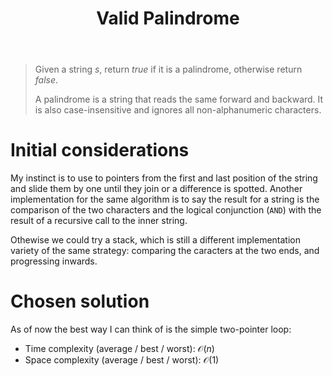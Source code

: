 #+TITLE:Valid Palindrome
#+PROPERTY: header-args :tangle problem_1_valid_palindrom.py
#+STARTUP: latexpreview
#+URL: https://chatgpt.com/c/6790fd9e-ce8c-800e-9dfc-740a244d1b00

#+BEGIN_QUOTE
Given a string $s$, return $true$ if it is a palindrome, otherwise
return $false$.

A palindrome is a string that reads the same forward and backward. It
is also case-insensitive and ignores all non-alphanumeric characters.
#+END_QUOTE

* Initial considerations

My instinct is to use to pointers from the first and last position of
the string and slide them by one until they join or a difference is
spotted. Another implementation for the same algorithm is to say the
result for a string is the comparison of the two characters and the
logical conjunction (=AND=) with the result of a recursive call to the
inner string.

Othewise we could try a stack, which is still a different
implementation variety of the same strategy: comparing the caracters
at the two ends, and progressing inwards.

* Chosen solution

As of now the best way I can think of is the simple two-pointer loop:

- Time complexity (average / best / worst): $\mathcal{O}(n)$
- Space complexity (average / best / worst): $\mathcal{O}(1)$
